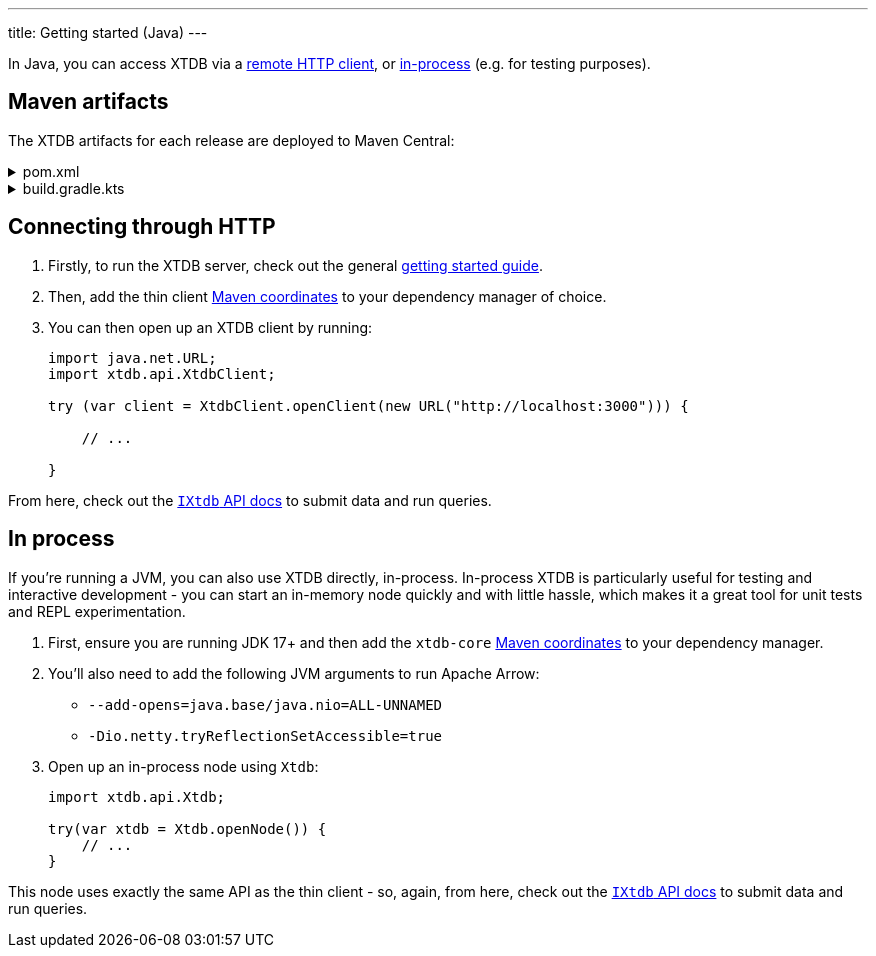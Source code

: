 ---
title: Getting started (Java)
---

In Java, you can access XTDB via a link:#_connecting_through_http[remote HTTP client], or link:#_in_process[in-process] (e.g. for testing purposes).

== Maven artifacts

The XTDB artifacts for each release are deployed to Maven Central:

.pom.xml
[%collapsible]
====
[source,xml]
----
<!-- currently only on the Maven Central 'open-source software repo hosting' (OSSRH) snapshots repo -->
<!-- releases will be deployed to Maven Central - at that point, this will no longer be required -->
<repositories>
    <repository>
        <id>ossrh-snapshots</id>
        <url>https://s01.oss.sonatype.org/content/repositories/snapshots</url>
        <releases>
            <enabled>false</enabled>
        </releases>
        <snapshots>
            <enabled>true</enabled>
        </snapshots>
    </repository>
</repositories>

<dependencies>
    <!-- xtdb-api for the main public API, for both remote-client and in-process nodes -->
    <dependency>
        <groupId>com.xtdb</groupId>
        <artifactId>xtdb-api</artifactId>
        <version>2.0.0-SNAPSHOT</version>
    </dependency>

    <!-- xtdb-http-client-jvm for connecting to a remote server -->
    <dependency>
        <groupId>com.xtdb</groupId>
        <artifactId>xtdb-http-client-jvm</artifactId>
        <version>2.0.0-SNAPSHOT</version>
    </dependency>

    <!-- xtdb-core for running an in-process (test) node -->
    <dependency>
        <groupId>com.xtdb</groupId>
        <artifactId>xtdb-core</artifactId>
        <version>2.0.0-SNAPSHOT</version>
    </dependency>
</dependencies>
----
====

.build.gradle.kts
[%collapsible]
====
[source,kotlin]
----
repositories {
    maven {
        url = uri("https://s01.oss.sonatype.org/content/repositories/snapshots")
    }
}

dependencies {
    // xtdb-api for the main public API, for both remote-client and in-process nodes
    implementation("com.xtdb:xtdb-api:2.0.0-SNAPSHOT")

    // xtdb-http-client-jvm for connecting to a remote server
    implementation("com.xtdb:xtdb-http-client-jvm:2.0.0-SNAPSHOT")

    // xtdb-core for running an in-process (test) node
    implementation("com.xtdb:xtdb-http-core:2.0.0-SNAPSHOT")
}
----
====


== Connecting through HTTP

1. Firstly, to run the XTDB server, check out the general link:/intro/getting-started[getting started guide].
2. Then, add the thin client link:#_maven_artifacts[Maven coordinates] to your dependency manager of choice.
3. You can then open up an XTDB client by running:
+
--
[source,java]
----
import java.net.URL;
import xtdb.api.XtdbClient;

try (var client = XtdbClient.openClient(new URL("http://localhost:3000"))) {

    // ...

}
----
--

From here, check out the link:/drivers/kotlin/xtdb-api/xtdb.api/-i-xtdb/index.html[`IXtdb` API docs^] to submit data and run queries.

== In process

If you're running a JVM, you can also use XTDB directly, in-process.
In-process XTDB is particularly useful for testing and interactive development - you can start an in-memory node quickly and with little hassle, which makes it a great tool for unit tests and REPL experimentation.

1. First, ensure you are running JDK 17+ and then add the `xtdb-core` link:#_maven_artifacts[Maven coordinates] to your dependency manager.
2. You'll also need to add the following JVM arguments to run Apache Arrow:
+
--
* `--add-opens=java.base/java.nio=ALL-UNNAMED`
* `-Dio.netty.tryReflectionSetAccessible=true`
--
3. Open up an in-process node using `Xtdb`:
+
--
[source,java]
----
import xtdb.api.Xtdb;

try(var xtdb = Xtdb.openNode()) {
    // ...
}
----
--

This node uses exactly the same API as the thin client - so, again, from here, check out the link:/drivers/kotlin/xtdb-api/xtdb.api/-i-xtdb/index.html[`IXtdb` API docs^] to submit data and run queries.
